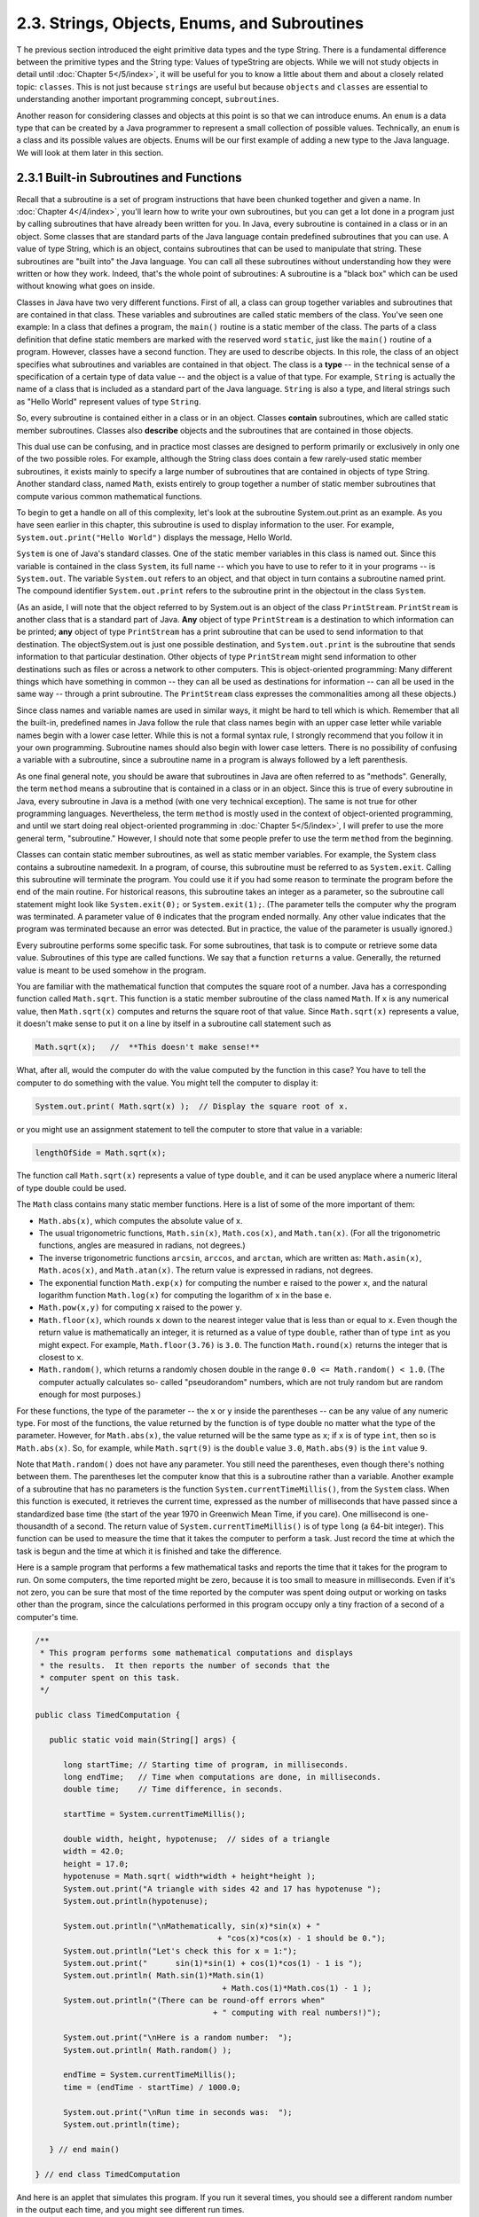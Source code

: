 
2.3. Strings, Objects, Enums, and Subroutines
---------------------------------------------



T he previous section introduced the eight primitive data types and
the type String. There is a fundamental difference between the
primitive types and the String type: Values of typeString are objects.
While we will not study objects in detail until :doc:`Chapter 5</5/index>`,
it will be
useful for you to know a little about them and about a closely related
topic: ``classes``. This is not just because ``strings`` are useful but
because ``objects`` and ``classes`` are essential to understanding another
important programming concept, ``subroutines``.

Another reason for considering classes and objects at this point is so
that we can introduce enums. An ``enum`` is a data type that can be
created by a Java programmer to represent a small collection of
possible values. Technically, an ``enum`` is a class and its possible
values are objects. Enums will be our first example of adding a new
type to the Java language. We will look at them later in this section.





2.3.1 Built-in Subroutines and Functions
~~~~~~~~~~~~~~~~~~~~~~~~~~~~~~~~~~~~~~~~

Recall that a subroutine is a set of program instructions that have
been chunked together and given a name. In :doc:`Chapter 4</4/index>`,
you'll learn
how to write your own subroutines, but you can get a lot done in a
program just by calling subroutines that have already been written for
you. In Java, every subroutine is contained in a class or in an
object. Some classes that are standard parts of the Java language
contain predefined subroutines that you can use. A value of type
String, which is an object, contains subroutines that can be used to
manipulate that string. These subroutines are "built into" the Java
language. You can call all these subroutines without understanding how
they were written or how they work. Indeed, that's the whole point of
subroutines: A subroutine is a "black box" which can be used without
knowing what goes on inside.

Classes in Java have two very different functions. First of all, a
class can group together variables and subroutines that are contained
in that class. These variables and subroutines are called static
members of the class. You've seen one example: In a class that defines
a program, the ``main()`` routine is a static member of the class. The
parts of a class definition that define static members are marked with
the reserved word ``static``, just like the ``main()`` routine of a program.
However, classes have a second function. They are used to describe
objects. In this role, the class of an object specifies what
subroutines and variables are contained in that object. The class is a
**type** -- in the technical sense of a specification of a certain
type of data value -- and the object is a value of that type. For
example, ``String`` is actually the name of a class that is included as a
standard part of the Java language. ``String`` is also a type, and literal
strings such as "Hello World" represent values of type ``String``.

So, every subroutine is contained either in a class or in an object.
Classes **contain** subroutines, which are called static member
subroutines. Classes also **describe** objects and the subroutines
that are contained in those objects.

This dual use can be confusing, and in practice most classes are
designed to perform primarily or exclusively in only one of the two
possible roles. For example, although the String class does contain a
few rarely-used static member subroutines, it exists mainly to specify
a large number of subroutines that are contained in objects of type
String. Another standard class, named ``Math``, exists entirely to group
together a number of static member subroutines that compute various
common mathematical functions.




To begin to get a handle on all of this complexity, let's look at the
subroutine System.out.print as an example. As you have seen earlier in
this chapter, this subroutine is used to display information to the
user. For example, ``System.out.print("Hello World")`` displays the
message, Hello World.

``System`` is one of Java's standard classes. One of the static member
variables in this class is named out. Since this variable is contained
in the class ``System``, its full name -- which you have to use to refer
to it in your programs -- is ``System.out``. The variable ``System.out`` refers
to an object, and that object in turn contains a subroutine named
print. The compound identifier ``System.out.print`` refers to the
subroutine print in the objectout in the class ``System``.

(As an aside, I will note that the object referred to by System.out is
an object of the class ``PrintStream``. ``PrintStream`` is another class that
is a standard part of Java. **Any** object of type ``PrintStream`` is a
destination to which information can be printed; **any** object of
type ``PrintStream`` has a print subroutine that can be used to send
information to that destination. The objectSystem.out is just one
possible destination, and ``System.out.print`` is the subroutine that sends
information to that particular destination. Other objects of type
``PrintStream`` might send information to other destinations such as files
or across a network to other computers. This is object-oriented
programming: Many different things which have something in common --
they can all be used as destinations for information -- can all be
used in the same way -- through a print subroutine. The ``PrintStream``
class expresses the commonalities among all these objects.)

Since class names and variable names are used in similar ways, it
might be hard to tell which is which. Remember that all the built-in,
predefined names in Java follow the rule that class names begin with
an upper case letter while variable names begin with a lower case
letter. While this is not a formal syntax rule, I strongly recommend
that you follow it in your own programming. Subroutine names should
also begin with lower case letters. There is no possibility of
confusing a variable with a subroutine, since a subroutine name in a
program is always followed by a left parenthesis.

As one final general note, you should be aware that subroutines in
Java are often referred to as "methods". Generally, the term ``method``
means a subroutine that is contained in a class or in an object. Since
this is true of every subroutine in Java, every subroutine in Java is
a method (with one very technical exception). The same is not true for
other programming languages. Nevertheless, the term ``method`` is mostly
used in the context of object-oriented programming, and until we start
doing real object-oriented programming in :doc:`Chapter 5</5/index>`,
I will prefer to use the more general term, "subroutine." However, I should note
that some people prefer to use the term ``method`` from the beginning.




Classes can contain static member subroutines, as well as static
member variables. For example, the System class contains a subroutine
namedexit. In a program, of course, this subroutine must be referred
to as ``System.exit``. Calling this subroutine will terminate the program.
You could use it if you had some reason to terminate the program
before the end of the main routine. For historical reasons, this
subroutine takes an integer as a parameter, so the subroutine call
statement might look like ``System.exit(0);`` or ``System.exit(1);``. (The
parameter tells the computer why the program was terminated. A
parameter value of ``0`` indicates that the program ended normally. Any
other value indicates that the program was terminated because an error
was detected. But in practice, the value of the parameter is usually
ignored.)

Every subroutine performs some specific task. For some subroutines,
that task is to compute or retrieve some data value. Subroutines of
this type are called functions. We say that a function ``returns`` a value.
Generally, the returned value is meant to be used somehow in the
program.

You are familiar with the mathematical function that computes the
square root of a number. Java has a corresponding function called
``Math.sqrt``. This function is a static member subroutine of the class
named ``Math``. If ``x`` is any numerical value, then ``Math.sqrt(x)`` computes
and returns the square root of that value. Since ``Math.sqrt(x)``
represents a value, it doesn't make sense to put it on a line by
itself in a subroutine call statement such as


.. code-block:: java

    Math.sqrt(x);   //  **This doesn't make sense!**


What, after all, would the computer do with the value computed by the
function in this case? You have to tell the computer to do something
with the value. You might tell the computer to display it:


.. code-block:: java

    System.out.print( Math.sqrt(x) );  // Display the square root of x.


or you might use an assignment statement to tell the computer to store
that value in a variable:


.. code-block:: java

    lengthOfSide = Math.sqrt(x);


The function call ``Math.sqrt(x)`` represents a value of type ``double``, and
it can be used anyplace where a numeric literal of type double could
be used.

The ``Math`` class contains many static member functions. Here is a list
of some of the more important of them:


+ ``Math.abs(x)``, which computes the absolute value of x.
+ The usual trigonometric functions, ``Math.sin(x)``, ``Math.cos(x)``, and
  ``Math.tan(x)``. (For all the trigonometric functions, angles are measured
  in radians, not degrees.)
+ The inverse trigonometric functions ``arcsin``, ``arccos``, and ``arctan``,
  which are written as: ``Math.asin(x)``, ``Math.acos(x)``, and ``Math.atan(x)``. The
  return value is expressed in radians, not degrees.
+ The exponential function ``Math.exp(x)`` for computing the number ``e``
  raised to the power ``x``, and the natural logarithm function ``Math.log(x)``
  for computing the logarithm of ``x`` in the base ``e``.
+ ``Math.pow(x,y)`` for computing ``x`` raised to the power ``y``.
+ ``Math.floor(x)``, which rounds ``x`` down to the nearest integer value that
  is less than or equal to ``x``. Even though the return value is
  mathematically an integer, it is returned as a value of type ``double``,
  rather than of type ``int`` as you might expect. For
  example, ``Math.floor(3.76)`` is ``3.0``. The function ``Math.round(x)`` returns
  the integer that is closest to ``x``.
+ ``Math.random()``, which returns a randomly chosen double in the range
  ``0.0 <= Math.random() < 1.0``. (The computer actually calculates so-
  called "pseudorandom" numbers, which are not truly random but are
  random enough for most purposes.)


For these functions, the type of the parameter -- the ``x`` or ``y`` inside
the parentheses -- can be any value of any numeric type. For most of
the functions, the value returned by the function is of type double no
matter what the type of the parameter. However, for ``Math.abs(x)``, the
value returned will be the same type as ``x``; if ``x`` is of type ``int``, then
so is ``Math.abs(x)``. So, for example, while ``Math.sqrt(9)`` is the
``double`` value ``3.0``, ``Math.abs(9)`` is the ``int`` value ``9``.

Note that ``Math.random()`` does not have any parameter. You still need
the parentheses, even though there's nothing between them. The
parentheses let the computer know that this is a subroutine rather
than a variable. Another example of a subroutine that has no
parameters is the function ``System.currentTimeMillis()``, from the ``System``
class. When this function is executed, it retrieves the current time,
expressed as the number of milliseconds that have passed since a
standardized base time (the start of the year 1970 in Greenwich Mean
Time, if you care). One millisecond is one-thousandth of a second. The
return value of ``System.currentTimeMillis()`` is of type ``long`` (a 64-bit
integer). This function can be used to measure the time that it takes
the computer to perform a task. Just record the time at which the task
is begun and the time at which it is finished and take the difference.

Here is a sample program that performs a few mathematical tasks and
reports the time that it takes for the program to run. On some
computers, the time reported might be zero, because it is too small to
measure in milliseconds. Even if it's not zero, you can be sure that
most of the time reported by the computer was spent doing output or
working on tasks other than the program, since the calculations
performed in this program occupy only a tiny fraction of a second of a
computer's time.


.. code-block:: java

    /**
     * This program performs some mathematical computations and displays
     * the results.  It then reports the number of seconds that the 
     * computer spent on this task.
     */
    
    public class TimedComputation {
       
       public static void main(String[] args) {
       
          long startTime; // Starting time of program, in milliseconds.
          long endTime;   // Time when computations are done, in milliseconds.
          double time;    // Time difference, in seconds.
          
          startTime = System.currentTimeMillis();
          
          double width, height, hypotenuse;  // sides of a triangle
          width = 42.0;
          height = 17.0;
          hypotenuse = Math.sqrt( width*width + height*height );
          System.out.print("A triangle with sides 42 and 17 has hypotenuse ");
          System.out.println(hypotenuse);
          
          System.out.println("\nMathematically, sin(x)*sin(x) + "
                                           + "cos(x)*cos(x) - 1 should be 0.");
          System.out.println("Let's check this for x = 1:");
          System.out.print("      sin(1)*sin(1) + cos(1)*cos(1) - 1 is ");
          System.out.println( Math.sin(1)*Math.sin(1) 
                                            + Math.cos(1)*Math.cos(1) - 1 );
          System.out.println("(There can be round-off errors when" 
                                          + " computing with real numbers!)");
          
          System.out.print("\nHere is a random number:  ");
          System.out.println( Math.random() );
          
          endTime = System.currentTimeMillis();
          time = (endTime - startTime) / 1000.0;
          
          System.out.print("\nRun time in seconds was:  ");
          System.out.println(time);
       
       } // end main()
       
    } // end class TimedComputation


And here is an applet that simulates this program. If you run it
several times, you should see a different random number in the output
each time, and you might see different run times.

.. applet:: applets/TimedComputationApplet.jar
   :width: 600
   :height: 280
   :alt: (Applet 'TimedComputationConsole' should be displayed here.)
   :code: TimedComputationConsole





2.3.2Operations on Strings
~~~~~~~~~~~~~~~~~~~~~~~~~~

A value of type String is an object. That object contains data, namely
the sequence of characters that make up the string. It also contains
subroutines. All of these subroutines are in fact functions. For
example, every string object contains a function namedlength that
computes the number of characters in that string. Suppose that advice
is a variable that refers to a String. For example,advice might have
been declared and assigned a value as follows:


.. code-block:: java

    String advice;
    advice = "Seize the day!";


Then advice.length() is a function call that returns the number of
characters in the string "Seize the day!". In this case, the return
value would be 14. In general, for any string variable str, the value
of str.length() is anint equal to the number of characters in the
string that is the value of str. Note that this function has no
parameter; the particular string whose length is being computed is the
value of str. The length subroutine is defined by the class String,
and it can be used with any value of typeString. It can even be used
with String literals, which are, after all, just constant values of
type String. For example, you could have a program count the
characters in "Hello World" for you by saying


.. code-block:: java

    System.out.print("The number of characters in ");
    System.out.print("the string \"Hello World\" is ");
    System.out.println( "Hello World".length() );


The String class defines a lot of functions. Here are some that you
might find useful. Assume that s1 and s2 refer to values of type
String:


+ s1.equals(s2) is a function that returns a boolean value. It returns
  true if s1 consists of exactly the same sequence of characters as s2,
  and returns false otherwise.
+ s1.equalsIgnoreCase(s2) is another boolean-valued function that
  checks whether s1 is the same string as s2, but this function
  considers upper and lower case letters to be equivalent. Thus, if s1
  is "cat", then s1.equals("Cat") is false,
  whiles1.equalsIgnoreCase("Cat") is true.
+ s1.length(), as mentioned above, is an integer-valued function that
  gives the number of characters in s1.
+ s1.charAt(N), where N is an integer, returns a value of type char.
  It returns the N-th character in the string. Positions are numbered
  starting with 0, so s1.charAt(0) is actually the first character,
  s1.charAt(1) is the second, and so on. The final position is
  s1.length()-1. For example, the value of"cat".charAt(1) is 'a'. An
  error occurs if the value of the parameter is less than zero or
  greater than s1.length()-1.
+ s1.substring(N,M), where N and M are integers, returns a value of
  type String. The returned value consists of the characters of s1 in
  positions N, N+1,...,M-1. Note that the character in position M is not
  included. The returned value is called a substring of s1. The
  subroutine s1.substring(N) returns the substring of s1 consisting of
  characters starting at position N up until the end of the string.
+ s1.indexOf(s2) returns an integer. If s2 occurs as a substring of
  s1, then the returned value is the starting position of that
  substring. Otherwise, the returned value is -1. You can also
  uses1.indexOf(ch) to search for a particular character, ch, ins1. To
  find the first occurrence of x at or after positionN, you can use
  s1.indexOf(x,N).
+ s1.compareTo(s2) is an integer-valued function that compares the two
  strings. If the strings are equal, the value returned is zero. Ifs1 is
  less than s2, the value returned is a number less than zero, and if s1
  is greater than s2, the value returned is some number greater than
  zero. (If both of the strings consist entirely of lower case letters,
  or if they consist entirely of upper case letters, then "less than"
  and "greater than" refer to alphabetical order. Otherwise, the
  ordering is more complicated.)
+ s1.toUpperCase() is a String-valued function that returns a new
  string that is equal to s1, except that any lower case letters in s1
  have been converted to upper case. For example,"Cat".toUpperCase() is
  the string "CAT". There is also a functions1.toLowerCase().
+ s1.trim() is a String-valued function that returns a new string that
  is equal to s1 except that any non-printing characters such as spaces
  and tabs have been trimmed from the beginning and from the end of the
  string. Thus, if s1 has the value "fred", thens1.trim() is the string
  "fred", with the spaces at the end removed.


For the functions s1.toUpperCase(), s1.toLowerCase(), ands1.trim(),
note that the value of s1 is **not** modified. Instead a new string is
created and returned as the value of the function. The returned value
could be used, for example, in an assignment statement such as
"smallLetters = s1.toLowerCase();". To change the value of s1, you
could use an assignment "s1 = s1.toLowerCase();".




Here is another extremely useful fact about strings: You can use the
plus operator, +, to concatenate two strings. The concatenation of two
strings is a new string consisting of all the characters of the first
string followed by all the characters of the second string. For
example, "Hello" + "World" evaluates to "HelloWorld". (Gotta watch
those spaces, of course -- if you want a space in the concatenated
string, it has to be somewhere in the input data, as in "Hello" +
"World".)

Let's suppose that name is a variable of typeString and that it
already refers to the name of the person using the program. Then, the
program could greet the user by executing the statement:


.. code-block:: java

    System.out.println("Hello, "  +  name  +  ".  Pleased to meet you!");


Even more surprising is that you can actually concatenate values of
**any** type onto a String using the + operator. The value is
converted to a string, just as it would be if you printed it to the
standard output, and then it is concatenated onto the string. For
example, the expression "Number"+42 evaluates to the string
"Number42". And the statements


.. code-block:: java

    System.out.print("After ");
    System.out.print(years);
    System.out.print(" years, the value is ");
    System.out.print(principal);


can be replaced by the single statement:


.. code-block:: java

    System.out.print("After " + years + 
                        " years, the value is " + principal);


Obviously, this is very convenient. It would have shortened some of
the examples presented earlier in this chapter.





2.3.3Introduction to Enums
~~~~~~~~~~~~~~~~~~~~~~~~~~

Java comes with eight built-in primitive types and a large set of
types that are defined by classes, such as String. But even this large
collection of types is not sufficient to cover all the possible
situations that a programmer might have to deal with. So, an essential
part of Java, just like almost any other programming language, is the
ability to create **new** types. For the most part, this is done by
defining new classes; you will learn how to do that in :doc:`Chapter 5</5/index>`.
But we will look here at one particular case: the ability to define
enums (short forenumerated types). Enums are a recent addition to
Java. They were only added in Version 5.0. Many programming languages
have something similar, and many people believe that enums should have
been part of Java from the beginning.

Technically, an enum is considered to be a special kind of class, but
that is not important for now. In this section, we will look at enums
in a simplified form. In practice, most uses of enums will only need
the simplified form that is presented here.

An enum is a type that has a fixed list of possible values, which is
specified when the enum is created. In some ways, an enum is similar
to the boolean data type, which has true and false as its only
possible values. However, boolean is a primitive type, while an enum
is not.

The definition of an enum type has the (simplified) form:


.. code-block:: java

    enum enum-type-name { list-of-enum-values }


This definition cannot be inside a subroutine. You can place it
**outside** the main() routine of the program. The enum-type-name can
be any simple identifier. This identifier becomes the name of the enum
type, in the same way that "boolean" is the name of the boolean type
and "String" is the name of the String type. Each value in the list-
of-enum-values must be a simple identifier, and the identifiers in the
list are separated by commas. For example, here is the definition of
an enum type named Season whose values are the names of the four
seasons of the year:


.. code-block:: java

    enum Season { SPRING, SUMMER, FALL, WINTER }


By convention, enum values are given names that are made up of upper
case letters, but that is a style guideline and not a syntax rule.
Enum values are not variables. Each value is a constant that always
has the same value. In fact, the possible values of an enum type are
usually referred to as enum constants.

Note that the enum constants of type Season are considered to be
"contained in"Season, which means -- following the convention that
compound identifiers are used for things that are contained in other
things -- the names that you actually use in your program to refer to
them are Season.SPRING, Season.SUMMER, Season.FALL, and Season.WINTER.

Once an enum type has been created, it can be used to declare
variables in exactly the same ways that other types are used. For
example, you can declare a variable named vacation of type Season with
the statement:


.. code-block:: java

    Season vacation;


After declaring the variable, you can assign a value to it using an
assignment statement. The value on the right-hand side of the
assignment can be one of the enum constants of type Season. Remember
to use the full name of the constant, including "Season"! For example:


.. code-block:: java

    vacation = Season.SUMMER;


You can print out an enum value with an output statement such as
System.out.print(vacation). The output value will be the name of the
enum constant (without the "Season."). In this case, the output would
be "SUMMER".

Because an enum is technically a class, the enum values are
technically objects. As objects, they can contain subroutines. One of
the subroutines in every enum value is named ordinal(). When used with
an enum value, it returns the ordinal number of the value in the list
of values of the enum. The ordinal number simply tells the position of
the value in the list. That is, Season.SPRING.ordinal() is the int
value 0, Season.SUMMER.ordinal() is 1,Season.FALL.ordinal() is 2, and
Season.WINTER.ordinal() is 3. (You will see over and over again that
computer scientists like to start counting at zero!) You can, of
course, use the ordinal() method with a variable of type Season, such
as vacation.ordinal() in our example.

Right now, it might not seem to you that enums are all that useful. As
you work though the rest of the book, you should be convinced that
they are. For now, you should at least appreciate them as the first
example of an important concept: creating new types. Here is a little
example that shows enums being used in a complete program:


.. code-block:: java

    public class EnumDemo {
     
           // Define two enum types -- remember that the definitions
           // go OUTSIDE The main() routine!
      
        enum Day { SUNDAY, MONDAY, TUESDAY, WEDNESDAY, THURSDAY, FRIDAY, SATURDAY }
          
        enum Month { JAN, FEB, MAR, APR, MAY, JUN, JUL, AUG, SEP, OCT, NOV, DEC }
         
        public static void main(String[] args) {
           
             Day tgif;     // Declare a variable of type Day.
             Month libra;  // Declare a variable of type Month.
           
             tgif = Day.FRIDAY;    // Assign a value of type Day to tgif.
             libra = Month.OCT;    // Assign a value of type Month to libra.
               
             System.out.print("My sign is libra, since I was born in ");
             System.out.println(libra);   // Output value will be:  OCT
             System.out.print("That's the ");
             System.out.print( libra.ordinal() );
             System.out.println("-th month of the year.");
             System.out.println("   (Counting from 0, of course!)");
             
             System.out.print("Isn't it nice to get to ");
             System.out.println(tgif);   // Output value will be:  FRIDAY
              
             System.out.println( tgif + " is the " + tgif.ordinal() 
                                                + "-th day of the week.");
                  // You can concatenate enum values onto Strings!
             
        }
       
    }


You can run the following applet version of this program to see what
the output actually looks like:.





